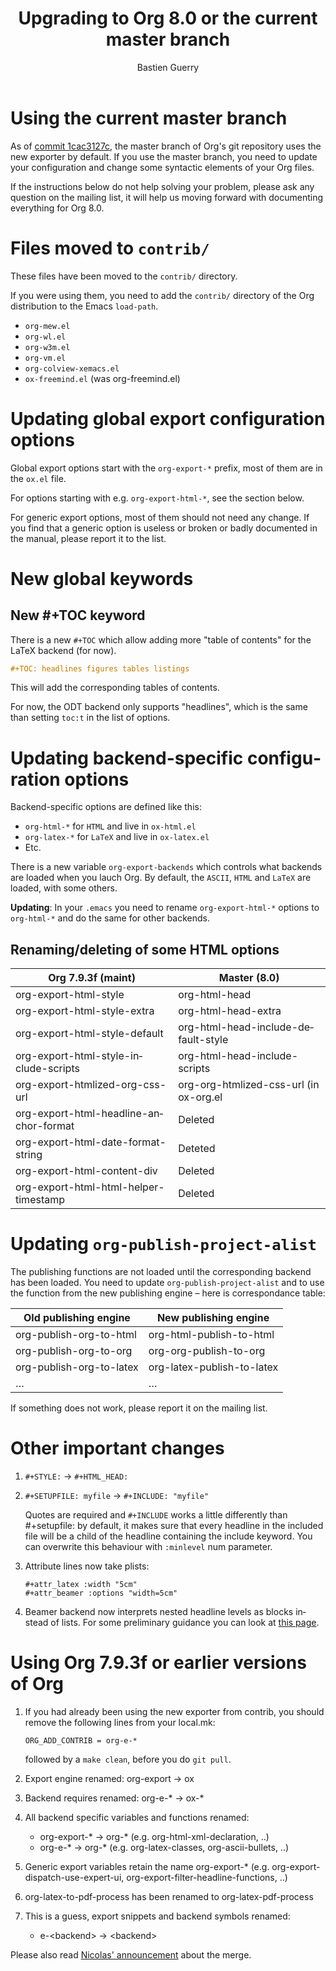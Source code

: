 #+TITLE: Upgrading to Org 8.0 or the current master branch
#+AUTHOR: Bastien Guerry
#+EMAIL: bzg @ gnu DOT org
#+LANGUAGE:  en
#+OPTIONS: toc:t

* Using the current master branch

#+INDEX: 8.0
#+INDEX: exporter
#+INDEX: migrating

As of [[http://orgmode.org/cgit.cgi/org-mode.git/commit/?id%3D1cac3127c2f810e83fcc1203f1dd2b15250a687e][commit 1cac3127c]], the master branch of Org's git repository uses the
new exporter by default.  If you use the master branch, you need to update
your configuration and change some syntactic elements of your Org files.

If the instructions below do not help solving your problem, please ask any
question on the mailing list, it will help us moving forward with
documenting everything for Org 8.0.

* Files moved to =contrib/=

These files have been moved to the =contrib/= directory.

If you were using them, you need to add the =contrib/= directory
of the Org distribution to the Emacs =load-path=.

- =org-mew.el=
- =org-wl.el=
- =org-w3m.el=
- =org-vm.el=
- =org-colview-xemacs.el=
- =ox-freemind.el= (was org-freemind.el)

* Updating global export configuration options

Global export options start with the =org-export-*= prefix, most of them
are in the =ox.el= file.

For options starting with e.g. =org-export-html-*=, see the section below.

For generic export options, most of them should not need any change.  If
you find that a generic option is useless or broken or badly documented in
the manual, please report it to the list.

* New global keywords

** New #+TOC keyword

There is a new =#+TOC= which allow adding more "table of contents" for the
LaTeX backend (for now).

#+BEGIN_SRC org
  ,#+TOC: headlines figures tables listings
#+END_SRC

This will add the corresponding tables of contents.

For now, the ODT backend only supports "headlines", which is the same than
setting =toc:t= in the list of options.




* Updating backend-specific configuration options

Backend-specific options are defined like this:

- =org-html-*= for =HTML= and live in =ox-html.el=
- =org-latex-*= for =LaTeX= and live in =ox-latex.el=
- Etc.

There is a new variable =org-export-backends= which controls what backends
are loaded when you lauch Org.  By default, the =ASCII=, =HTML= and =LaTeX=
are loaded, with some others.

*Updating*: In your =.emacs= you need to rename =org-export-html-*= options
to =org-html-*= and do the same for other backends.

** Renaming/deleting of some HTML options

| Org 7.9.3f (maint)                     | Master (8.0)                           |
|----------------------------------------+----------------------------------------|
| org-export-html-style                  | org-html-head                          |
| org-export-html-style-extra            | org-html-head-extra                    |
| org-export-html-style-default          | org-html-head-include-default-style    |
| org-export-html-style-include-scripts  | org-html-head-include-scripts          |
| org-export-htmlized-org-css-url        | org-org-htmlized-css-url (in ox-org.el |
|----------------------------------------+----------------------------------------|
| org-export-html-headline-anchor-format | Deleted                                |
| org-export-html-date-format-string     | Deteted                                |
| org-export-html-content-div            | Deleted                                |
| org-export-html-html-helper-timestamp  | Deleted                                |

* Updating =org-publish-project-alist=

The publishing functions are not loaded until the corresponding backend has
been loaded.  You need to update =org-publish-project-alist= and to use the
function from the new publishing engine -- here is correspondance table:

| Old publishing engine    | New publishing engine      |
|--------------------------+----------------------------|
| org-publish-org-to-html  | org-html-publish-to-html   |
| org-publish-org-to-org   | org-org-publish-to-org     |
| org-publish-org-to-latex | org-latex-publish-to-latex |
| ...                      | ...                        |

If something does not work, please report it on the mailing list.

* Other important changes

1. =#+STYLE:= -> =#+HTML_HEAD:=

2. =#+SETUPFILE: myfile= -> =#+INCLUDE: "myfile"=

   Quotes are required and =#+INCLUDE= works a little differently
   than #+setupfile: by default, it makes sure that every headline in the
   included file will be a child of the headline containing the include
   keyword.  You can overwrite this behaviour with =:minlevel= num
   parameter.

1. Attribute lines now take plists:

   : #+attr_latex :width "5cm"
   : #+attr_beamer :options "width=5cm"

2. Beamer backend now interprets nested headline levels as blocks instead
   of lists.  For some preliminary guidance you can look at [[file:exporters/beamer/ox-beamer.org][this page]].

* Using Org 7.9.3f or earlier versions of Org

1. If you had already been using the new exporter from contrib, you should
   remove the following lines from your local.mk:
   : ORG_ADD_CONTRIB = org-e-*
   followed by a =make clean=, before you do =git pull=.

2. Export engine renamed: org-export → ox

3. Backend requires renamed: org-e-* → ox-*

4. All backend specific variables and functions renamed:
   - org-export-* → org-* (e.g. org-html-xml-declaration, ..)
   - org-e-* → org-* (e.g. org-latex-classes, org-ascii-bullets, ..)

5. Generic export variables retain the name org-export-*
   (e.g. org-export-dispatch-use-expert-ui,
   org-export-filter-headline-functions, ..)

6. org-latex-to-pdf-process has been renamed to org-latex-pdf-process

7. This is a guess, export snippets and backend symbols renamed:
   - e-<backend> → <backend>

Please also read [[http://mid.gmane.org/876229nrxf.fsf@gmail.com][Nicolas' announcement]] about the merge.

